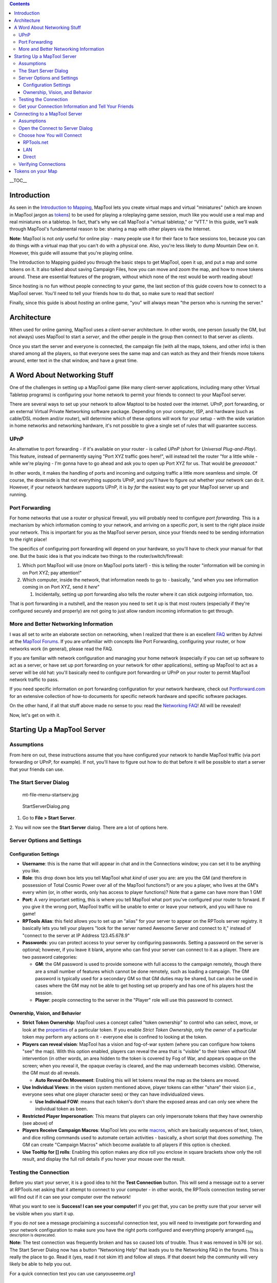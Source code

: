 .. contents::
   :depth: 3
..

.. raw:: mediawiki

   {{Languages|Introduction to Game Hosting}}

.. raw:: mediawiki

   {{Beginner}}

__TOC__

Introduction
============

As seen in the `Introduction to Mapping <Introduction_to_Mapping>`__,
MapTool lets you create virtual maps and virtual "miniatures" (which are
known in MapTool jargon as `tokens <Introduction_to_Tokens>`__) to be
used for playing a roleplaying game session, much like you would use a
real map and real miniatures on a tabletop. In fact, that's why we call
MapTool a "virtual tabletop," or "VTT." In this guide, we'll walk
through MapTool's fundamental reason to be: sharing a map with other
players via the Internet.

**Note:** MapTool is not *only* useful for online play - many people use
it for their face to face sessions too, because you can do things with a
virtual map that you can't do with a physical one. Also, you're less
likely to dump Mountain Dew on it. However, this guide will assume that
you're playing online.

The Introduction to Mapping guided you through the basic steps to get
MapTool, open it up, and put a map and some tokens on it. It also talked
about saving Campaign Files, how you can move and zoom the map, and how
to move tokens around. These are essential features of the program,
without which none of the rest would be worth reading about!

Since hosting is no fun without people connecting to your game, the last
section of this guide covers how to connect to a MapTool server. You'll
need to tell your friends how to do that, so make sure to read that
section!

Finally, since this guide is about *hosting* an online game, "you" will
always mean "the person who is running the server."

Architecture
============

When used for online gaming, MapTool uses a *client-server*
architecture. In other words, one person (usually the GM, but not
always) uses MapTool to start a *server*, and the other people in the
group then connect to that server as *clients*.

Once you start the server and everyone is connected, the campaign file
(with all the maps, tokens, and other info) is then shared among all the
players, so that everyone sees the same map and can watch as they and
their friends move tokens around, enter text in the chat window, and
have a great time.

.. _a_word_about_networking_stuff:

A Word About Networking Stuff
=============================

One of the challenges in setting up a MapTool game (like many
client-server applications, including many other Virtual Tabletop
programs) is configuring your home network to permit your friends to
connect to your MapTool server.

There are several ways to set up your network to allow Maptool to be
hosted over the internet. UPnP, port forwarding, or an external Virtual
Private Networking software package. Depending on your computer, ISP,
and hardware (such as cable/DSL modem and/or router), will determine
which of these options will work for your setup - with the wide
variation in home networks and networking hardware, it's not possible to
give a single set of rules that will guarantee success.

UPnP
----

An alternative to port forwarding - if it's available on your router -
is called *UPnP* (short for *Universal Plug-and-Play*). This feature,
instead of permanently saying "Port XYZ traffic goes here!", will
instead tell the router "for a little while - while we're playing - I'm
gonna have to go ahead and ask you to open up Port XYZ for us. That
would be *greeaaaat*."

In other words, it makes the handling of ports and incoming and outgoing
traffic a little more seamless and simple. Of course, the downside is
that not everything supports UPnP, and you'll have to figure out whether
your network can do it. However, if your network hardware supports UPnP,
it is *by far* the easiest way to get your MapTool server up and
running.

.. _port_forwarding:

Port Forwarding
---------------

For home networks that use a router or physical firewall, you will
probably need to configure *port forwarding.* This is a mechanism by
which information coming *to* your network, and arriving on a specific
*port*, is sent to the right place *inside* your network. This is
important for you as the MapTool server person, since your friends need
to be sending information to the right place!

The specifics of configuring port forwarding will depend on your
hardware, so you'll have to check your manual for that one. But the
basic idea is that you indicate two things to the
router/switch/firewall:

#. Which port MapTool will use (more on MapTool ports later!) - this is
   telling the router "information will be coming in on Port XYZ; pay
   attention!"
#. Which computer, inside the network, that information needs to go to -
   basically, "and when you see information coming in on Port XYZ, send
   it *here*"

   #. Incidentally, setting up port forwarding also tells the router
      where it can stick *outgoing* information, too.

That is port forwarding in a nutshell, and the reason you need to set it
up is that most routers (especially if they're configured securely and
properly) are not going to just allow random incoming information to get
through.

.. _more_and_better_networking_information:

More and Better Networking Information
--------------------------------------

I was all set to write an elaborate section on networking, when I
realized that there is an excellent
`FAQ <http://forums.rptools.net/download/file.php?id=116>`__ written by
Azhrei at the `MapTool Forums <http://forums.rptools.net>`__. If you are
unfamiliar with concepts like Port Forwarding, configuring your router,
or how networks work (in general), please read the FAQ.

If you are familiar with network configuration and managing your home
network (especially if you can set up software to act as a server, or
have set up port forwarding on your network for other applications),
setting up MapTool to act as a server will be old hat: you'll basically
need to configure port forwarding or UPnP on your router to permit
MapTool network traffic to pass.

If you need specific information on port forwarding configuration for
your network hardware, check out
`Portforward.com <http://www.portforward.com>`__ for an extensive
collection of how-to documents for specific network hardware and
specific software packages.

On the other hand, if all that stuff above made no sense to you: read
the `Networking
FAQ <http://forums.rptools.net/download/file.php?id=116>`__! All will be
revealed!

Now, let's get on with it.

.. _starting_up_a_maptool_server:

Starting Up a MapTool Server
============================

Assumptions
-----------

From here on out, these instructions assume that you have configured
your network to handle MapTool traffic (via port forwarding or UPnP, for
example). If not, you'll have to figure out how to do that before it
will be possible to start a server that your friends can use.

.. _the_start_server_dialog:

The Start Server Dialog
-----------------------

.. figure:: mt-file-menu-startserv.jpg
   :alt: mt-file-menu-startserv.jpg

   mt-file-menu-startserv.jpg

.. figure:: StartServerDialog.png
   :alt: StartServerDialog.png

   StartServerDialog.png

1. Go to **File > Start Server**.

2. You will now see the **Start Server** dialog. There are a lot of
options here.

.. _server_options_and_settings:

Server Options and Settings
---------------------------

.. _configuration_settings:

Configuration Settings
~~~~~~~~~~~~~~~~~~~~~~

-  **Username**: this is the name that will appear in chat and in the
   Connections window; you can set it to be anything you like.
-  **Role**: this drop down box lets you tell MapTool what *kind* of
   user you are: are you the GM (and therefore in possession of Total
   Cosmic Power over all of the MapTool functions?) or are you a player,
   who lives at the GM's every whim (or, in other words, only has access
   to player functions)? Note that a game can have more than 1 GM!
-  **Port**: A *very* important setting, this is where you tell MapTool
   what port you've configured your router to forward. If you give it
   the wrong port, MapTool traffic will be unable to enter or leave your
   network, and you will have no game!
-  **RPTools Alias**: this field allows you to set up an "alias" for
   your server to appear on the RPTools server registry. It basically
   lets you tell your players "look for the server named Awesome Server
   and connect to it," instead of "connect to the server at IP Address
   123.45.678.9"
-  **Passwords**: you can protect access to your server by configuring
   passwords. Setting a password on the server is optional; however, if
   you leave it blank, anyone who can find your server can connect to it
   as a player. There are two password categories:

   -  **GM**: the GM password is used to provide someone with full
      access to the campaign remotely, though there are a small number
      of features which cannot be done remotely, such as loading a
      campaign. The GM password is typically used for a secondary GM so
      that GM duties may be shared, but can also be used in cases where
      the GM may not be able to get hosting set up properly and has one
      of his players host the session.
   -  **Player**: people connecting to the server in the "Player" role
      will use this password to connect.

.. _ownership_vision_and_behavior:

Ownership, Vision, and Behavior
~~~~~~~~~~~~~~~~~~~~~~~~~~~~~~~

-  **Strict Token Ownership**: MapTool uses a concept called "token
   ownership" to control who can select, move, or look at the
   `properties <Macros:Glossary#P>`__ of a particular token. If you
   enable *Strict Token Ownership*, only the *owner* of a particular
   token may perform any actions on it - everyone else is confined to
   looking at the token.
-  **Players can reveal vision**: MapTool has a vision and fog-of-war
   system (where you can configure how tokens "see" the map). With this
   option enabled, players can reveal the area that is "visible" to
   their token without GM intervention (in other words, an area hidden
   to the token is covered by Fog of War, and appears opaque on the
   screen; when you reveal it, the opaque overlay is cleared, and the
   map underneath becomes visible). Otherwise, the GM must do all
   reveals.

   -  **Auto Reveal On Movement**: Enabling this will let tokens reveal
      the map as the tokens are moved.

-  **Use Individual Views**: in the vision system mentioned above,
   player tokens can either "share" their vision (*i.e.*, everyone sees
   what one player character sees) or they can have individualized
   views.

   -  **Use Individual FOW**: means that each token's don't share the
      exposed areas and can only see where the individual token as been.

-  **Restricted Player Impersonation**: This means that players can only
   impersonate tokens that they have ownership (see above) of
-  **Players Receive Campaign Macros**: MapTool lets you write
   `macros <Macros:introduction>`__, which are basically sequences of
   text, token, and dice rolling commands used to automate certain
   activities - basically, a short script that does *something*. The GM
   can create "Campaign Macros" which become available to all players if
   this option is checked.
-  **Use Tooltip for [] rolls**: Enabling this option makes any dice
   roll you enclose in square brackets show only the roll result, and
   display the full roll details if you hover your mouse over the
   result.

.. _testing_the_connection:

Testing the Connection
----------------------

Before you start your server, it is a good idea to hit the **Test
Connection** button. This will send a message out to a server at
RPTools.net asking that it attempt to connect to your computer - in
other words, the RPTools connection testing server will find out if it
can see your computer over the network!

What you want to see is **Success! I can see your computer!** If you get
that, you can be pretty sure that your server will be visible when you
start it up.

If you do *not* see a message proclaiming a successful connection test,
you will need to investigate port forwarding and your network
configuration to make sure you have the right ports configured and
everything properly arranged.\ :sub:`This description is deprecated.`

**Note:** The test connection was frequently broken and has so caused
lots of trouble. Thus it was removed in b76 (or so). The Start Server
Dialog now has a button "Networking Help" that leads you to the
Networking FAQ in the forums. This is really the place to go. Read it
(yes, read it not skim it!) and follow all steps. If that doesnt help
the community will very likely be able to help you out.

For a quick connection test you can use
canyouseeme.org\ `1 <http://canyouseeme.org/>`__

.. _get_your_connection_information_and_tell_your_friends:

Get your Connection Information and Tell Your Friends
-----------------------------------------------------

.. figure:: mt-file-menu-cinfo.jpg
   :alt: mt-file-menu-cinfo.jpg

   mt-file-menu-cinfo.jpg

.. figure:: connection-info.jpg
   :alt: connection-info.jpg

   connection-info.jpg

Assuming that you had a successful connection test, and you clicked
**OK** to start the server, you can then check out your *Connection
Information* to double-check the settings. These settings will need to
be passed on to your friends so that they can connect to the server.

1. Go to **File > Connection Information**.

This will display what MapTool currently knows about your computer.
Since you haven't started a server quite yet, you'll just see your
computers internal and external IP addresses (this is useful info,
though, especially if you haven't quite set up port forwarding!).

When a server is started, you will also see the name of the server (if
you give it one), and the network port that server traffic will use.

2. Provide this information to your friends: tell them the *Server Name*
(a.k.a. the RPTools Alias, if you set one), the *external* IP address,
and the *port*. They will need to put this into the **Connect to
Server** dialog when they attempt to log in to your server.

| 

.. _connecting_to_a_maptool_server:

Connecting to a MapTool Server
==============================

The steps leading up to this point walked you through setting up a
MapTool server so that people can connect to it. Of course, if you don't
have anyone connecting to your server, things are going to get pretty
boring pretty quick. These steps are focused on your friends who will be
connecting *to* the server you just created.

.. _assumptions_1:

Assumptions
-----------

The following information assumes that all of the following are true!
Lacking any of these is going to make for a very short trip.

-  You have friends
-  You have a MapTool server running
-  Your friends know the following:

   -  Either the server's *Name* OR the servers *External Address* is
      (or preferably, both!)
   -  What the appropriate *password* is (either GM or Player password)
   -  What *Port* the server is using

-  **VERY IMPORTANT: Your friends are using the same version of MapTool
   that you are using!**

.. _open_the_connect_to_server_dialog:

Open the Connect to Server Dialog
---------------------------------

.. figure:: mt-connect-to-server.jpg
   :alt: mt-connect-to-server.jpg

   mt-connect-to-server.jpg

If the assumptions mentioned above are met, here's what you tell your
friends:

1. Go to **File > Connect to Server** to see the **Connect to Server**
dialog.

2. Enter a *User name*. This can be anything your friends wish.

3. Enter the password (which you set when you started the server).

4. Choose your *Role*. Your friends can connect as a GM, or as a Player.
Make sure that they pick the right role for the password you're using!

| 

.. _choose_how_you_will_connect:

Choose how You will Connect
---------------------------

The **Connect to Server** dialog presents three ways to connect to a
running server.

RPTools.net
~~~~~~~~~~~

.. figure:: mt-connect-registry.jpg
   :alt: mt-connect-registry.jpg

   mt-connect-registry.jpg

This tab (which is shown by default) lists all of the servers listed at
the RPTools.net *Server Registry.* When you set up the server, you had
the option to give it an *alias*, which is what appears in this list.
The *Server Registry* stores the connection information for the server,
so your friends can just select the server they want, and hit **OK**.

| 

LAN
~~~

.. figure:: mt-connect-lan.jpg
   :alt: mt-connect-lan.jpg

   mt-connect-lan.jpg

This tab will show any servers that are currently running on the *local*
network. This is for when you want to have a MapTool LAN Party, or when
all your friends are inside the same network (like if everyone bringes
their laptop to your house for game night).

| 

Direct
~~~~~~

.. figure:: mt-connect-direct.jpg
   :alt: mt-connect-direct.jpg

   mt-connect-direct.jpg

A direct connection is just that - your friends bypass the friendly
RPTools.net tab, and simply type the External Address and port number
for the server.

| 

.. _verifying_connections:

Verifying Connections
---------------------

As your friends connect to your MapTool server, you will see
notifications in the **Chat Pane** that people have connected to your
server, which look like:

\ *JQRandom has connected.*\ 

You can also check the **Connections Pane** to see a list of everyone
who is connected to your server. If you do not see the Connections Pane,
go to **Window > Connections** to have it pop into view.

.. _tokens_on_your_map:

Tokens on your Map
==================

When you're running MapTool by yourself, you've got access to every
token and every item on a map, because MapTool assumes that you're the
GM (and, therefore, the All-Powerful God of the tiny world represented
by the Map). However, when you start hosting a game, MapTool has
different roles (mentioned previously) for the different people
connecting. The **GM** role retains it's all-powerful status, able to
select and manipulate anything on the map; however, the **Player** role
has a much more restricted set of options, able to control only those
items that the player has *ownership* of.

Because of that, when you start a server, you will need to make sure
that you give your players ownership of the Tokens they are supposed to
control! This is a common oversight when starting up a new server -
forgetting to set token ownership after your players have connected!

Token Ownership is explained in more detail in `Introduction to
Tokens <Introduction_to_Tokens>`__, but for the purposes of this
tutorial, once you've started a server and you've got your friends
connected as players, do the following for each player connected to the
game:

#. Double click on the token that player will be controlling as their
   Player Character (see Note, below).
#. Set the token type to PC.
#. Go to the **Ownership** Tab
#. Check the box next to the *player's* name, granting them ownership of
   the token.
#. Click **OK** to save the changes.

Once you do this, the players will be able to move and edit their own
tokens. You can also grant ownership of a token to All Players, if
everyone needs to manipulate it.

**NOTE**: players can have ownership of NPC tokens if you wish (the
process is the same, except you don't do Step #2); however, you'll at
least need to make sure they own their own player token!

`Category:MapTool <Category:MapTool>`__
